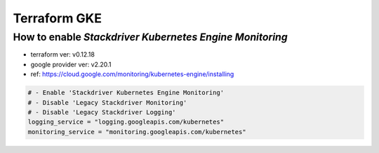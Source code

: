 Terraform GKE
#############

How to enable `Stackdriver Kubernetes Engine Monitoring`
========================================================

* terraform ver: v0.12.18
* google provider ver: v2.20.1
* ref: https://cloud.google.com/monitoring/kubernetes-engine/installing

.. code-block:: text

  # - Enable 'Stackdriver Kubernetes Engine Monitoring'
  # - Disable 'Legacy Stackdriver Monitoring'
  # - Disable 'Legacy Stackdriver Logging'
  logging_service = "logging.googleapis.com/kubernetes"
  monitoring_service = "monitoring.googleapis.com/kubernetes"
